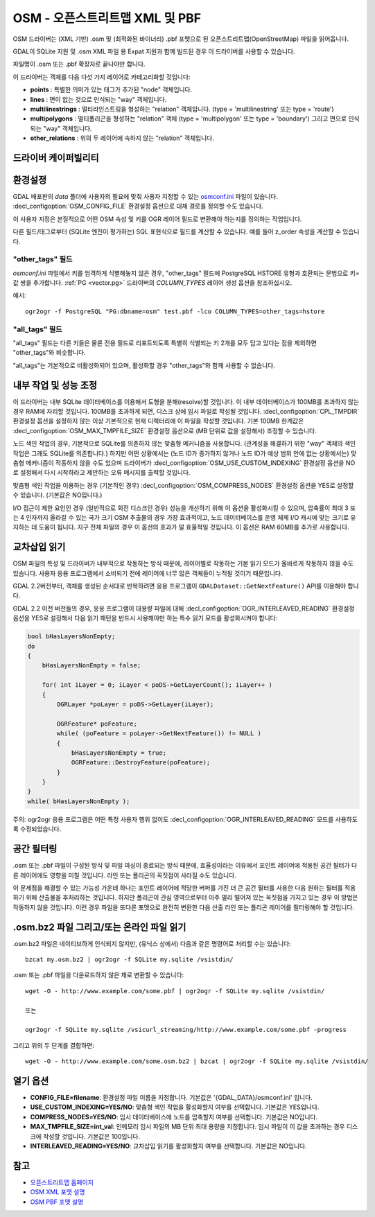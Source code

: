 .. _vector.osm:

OSM - 오픈스트리트맵 XML 및 PBF
===============================

.. shortname:: OSM

.. build_dependencies:: libsqlite3 (및 OSM XML 용 libexpat)

OSM 드라이버는 (XML 기반) .osm 및 (최적화된 바이너리) .pbf 포맷으로 된 오픈스트리트맵(OpenStreetMap) 파일을 읽어옵니다.

GDAL이 SQLite 지원 및 .osm XML 파일 용 Expat 지원과 함께 빌드된 경우 이 드라이버를 사용할 수 있습니다.

파일명이 .osm 또는 .pbf 확장자로 끝나야만 합니다.

이 드라이버는 객체를 다음 다섯 가지 레이어로 카테고리화할 것입니다:

-  **points** : 특별한 의미가 있는 태그가 추가된 "node" 객체입니다.
-  **lines** : 면이 없는 것으로 인식되는 "way" 객체입니다.
-  **multilinestrings** : 멀티라인스트링을 형성하는 "relation" 객체입니다. (type = 'multilinestring' 또는 type = 'route')
-  **multipolygons** : 멀티폴리곤을 형성하는 "relation" 객체 (type = 'multipolygon' 또는 type = 'boundary') 그리고 면으로 인식되는 "way" 객체입니다.
-  **other_relations** : 위의 두 레이어에 속하지 않는 "relation" 객체입니다.

드라이버 케이퍼빌리티
-------------------

.. supports_georeferencing::

.. supports_virtualio::

환경설정
-------------

GDAL 배포판의 *data* 폴더에 사용자의 필요에 맞춰 사용자 지정할 수 있는 `osmconf.ini <https://github.com/OSGeo/gdal/blob/master/data/osmconf.ini>`_ 파일이 있습니다. :decl_configoption:`OSM_CONFIG_FILE` 환경설정 옵션으로 대체 경로를 정의할 수도 있습니다.

이 사용자 지정은 본질적으로 어떤 OSM 속성 및 키를 OGR 레이어 필드로 변환해야 하는지를 정의하는 작업입니다.

다른 필드/태그로부터 (SQLite 엔진이 평가하는) SQL 표현식으로 필드를 계산할 수 있습니다. 예를 들어 z_order 속성을 계산할 수 있습니다.

"other_tags" 필드
~~~~~~~~~~~~~~~~~~

*osmconf.ini* 파일에서 키를 엄격하게 식별해놓지 않은 경우, "other_tags" 필드에 PostgreSQL HSTORE 유형과 호환되는 문법으로 키=값 쌍을 추가합니다. :ref:`PG <vector.pg>` 드라이버의 *COLUMN_TYPES* 레이어 생성 옵션을 참조하십시오.

예시:

::

   ogr2ogr -f PostgreSQL "PG:dbname=osm" test.pbf -lco COLUMN_TYPES=other_tags=hstore

"all_tags" 필드
~~~~~~~~~~~~~~~~

"all_tags" 필드는 다른 키들은 물론 전용 필드로 리포트되도록 특별히 식별되는 키 2개를 모두 담고 있다는 점을 제외하면 "other_tags"와 비슷합니다.

"all_tags"는 기본적으로 비활성화되어 있으며, 활성화할 경우 "other_tags"와 함께 사용할 수 없습니다.

내부 작업 및 성능 조정
-----------------------------------------

이 드라이버는 내부 SQLite 데이터베이스를 이용해서 도형을 분해(resolve)할 것입니다. 이 내부 데이터베이스가 100MB를 초과하지 않는 경우 RAM에 자리할 것입니다. 100MB를 초과하게 되면, 디스크 상에 임시 파일로 작성될 것입니다. :decl_configoption:`CPL_TMPDIR` 환경설정 옵션을 설정하지 않는 이상 기본적으로 현재 디렉터리에 이 파일을 작성할 것입니다. 기본 100MB 한계값은 :decl_configoption:`OSM_MAX_TMPFILE_SIZE` 환경설정 옵션으로 (MB 단위로 값을 설정해서) 조정할 수 있습니다.

노드 색인 작업의 경우, 기본적으로 SQLite를 의존하지 않는 맞춤형 메커니즘을 사용합니다. (관계성을 해결하기 위한 "way" 객체의 색인 작업은 그래도 SQLite를 의존합니다.) 하지만 어떤 상황에서는 (노드 ID가 증가하지 않거나 노드 ID가 예상 범위 안에 없는 상황에서는) 맞춤형 메커니즘이 작동하지 않을 수도 있으며 드라이버가 :decl_configoption:`OSM_USE_CUSTOM_INDEXING` 환경설정 옵션을 NO로 설정해서 다시 시작하라고 제안하는 오류 메시지를 출력할 것입니다.

맞춤형 색인 작업을 이용하는 경우 (기본적인 경우) :decl_configoption:`OSM_COMPRESS_NODES` 환경설정 옵션을 YES로 설정할 수 있습니다. (기본값은 NO입니다.)

I/O 접근이 제한 요인인 경우 (일반적으로 회전 디스크인 경우) 성능을 개선하기 위해 이 옵션을 활성화시킬 수 있으며, 압축률이 최대 3 또는 4 인자까지 올라갈 수 있는 국가 크기 OSM 추출물의 경우 가장 효과적이고, 노드 데이터베이스를 운영 체제 I/O 캐시에 맞는 크기로 유지하는 데 도움이 됩니다. 지구 전체 파일의 경우 이 옵션의 효과가 덜 효율적일 것입니다. 이 옵션은 RAM 60MB를 추가로 사용합니다.

교차삽입 읽기
-------------------

OSM 파일의 특성 및 드라이버가 내부적으로 작동하는 방식 때문에, 레이어별로 작동하는 기본 읽기 모드가 올바르게 작동하지 않을 수도 있습니다. 사용자 응용 프로그램에서 소비되기 전에 레이어에 너무 많은 객체들이 누적될 것이기 때문입니다.

GDAL 2.2버전부터, 객체를 생성된 순서대로 반복하려면 응용 프로그램이 ``GDALDataset::GetNextFeature()`` API를 이용해야 합니다.

GDAL 2.2 이전 버전들의 경우, 응용 프로그램이 대용량 파일에 대해 :decl_configoption:`OGR_INTERLEAVED_READING` 환경설정 옵션을 YES로 설정해서 다음 읽기 패턴을 반드시 사용해야만 하는 특수 읽기 모드를 활성화시켜야 합니다:

.. code-block:: cpp

       bool bHasLayersNonEmpty;
       do
       {
           bHasLayersNonEmpty = false;

           for( int iLayer = 0; iLayer < poDS->GetLayerCount(); iLayer++ )
           {
               OGRLayer *poLayer = poDS->GetLayer(iLayer);

               OGRFeature* poFeature;
               while( (poFeature = poLayer->GetNextFeature()) != NULL )
               {
                   bHasLayersNonEmpty = true;
                   OGRFeature::DestroyFeature(poFeature);
               }
           }
       }
       while( bHasLayersNonEmpty );

주의: ogr2ogr 응용 프로그램은 어떤 특정 사용자 행위 없이도 :decl_configoption:`OGR_INTERLEAVED_READING` 모드를 사용하도록 수정되었습니다.

공간 필터링
-----------------

.osm 또는 .pbf 파일이 구성된 방식 및 파일 파싱이 종료되는 방식 때문에, 효율성이라는 이유에서 포인트 레이어에 적용된 공간 필터가 다른 레이어에도 영향을 미칠 것입니다. 라인 또는 폴리곤의 꼭짓점이 사라질 수도 있습니다.

이 문제점을 해결할 수 있는 가능성 가운데 하나는 포인트 레이어에 적당한 버퍼를 가진 더 큰 공간 필터를 사용한 다음 원하는 필터를 적용하기 위해 산출물을 후처리하는 것입니다. 하지만 폴리곤이 관심 영역으로부터 아주 멀리 떨어져 있는 꼭짓점을 가지고 있는 경우 이 방법은 작동하지 않을 것입니다. 이런 경우 파일을 또다른 포맷으로 완전히 변환한 다음 산출 라인 또는 폴리곤 레이어를 필터링해야 할 것입니다.

.osm.bz2 파일 그리고/또는 온라인 파일 읽기
------------------------------------------

.osm.bz2 파일은 네이티브하게 인식되지 않지만, (유닉스 상에서) 다음과 같은 명령어로 처리할 수는 있습니다:

::

   bzcat my.osm.bz2 | ogr2ogr -f SQLite my.sqlite /vsistdin/

.osm 또는 .pbf 파일을 다운로드하지 않은 채로 변환할 수 있습니다:

::

   wget -O - http://www.example.com/some.pbf | ogr2ogr -f SQLite my.sqlite /vsistdin/

   또는

   ogr2ogr -f SQLite my.sqlite /vsicurl_streaming/http://www.example.com/some.pbf -progress

그리고 위의 두 단계를 결합하면:

::

   wget -O - http://www.example.com/some.osm.bz2 | bzcat | ogr2ogr -f SQLite my.sqlite /vsistdin/

열기 옵션
------------

-  **CONFIG_FILE=filename**:
   환경설정 파일 이름을 지정합니다. 기본값은 '{GDAL_DATA}/osmconf.ini' 입니다.

-  **USE_CUSTOM_INDEXING=YES/NO**:
   맞춤형 색인 작업을 활성화할지 여부를 선택합니다. 기본값은 YES입니다.

-  **COMPRESS_NODES=YES/NO**:
   임시 데이터베이스에 노드를 압축할지 여부를 선택합니다. 기본값은 NO입니다.

-  **MAX_TMPFILE_SIZE=int_val**:
   인메모리 임시 파일의 MB 단위 최대 용량을 지정합니다. 임시 파일이 이 값을 초과하는 경우 디스크에 작성할 것입니다. 기본값은 100입니다.

-  **INTERLEAVED_READING=YES/NO**:
   교차삽입 읽기를 활성화할지 여부를 선택합니다. 기본값은 NO입니다.

참고
--------

-  `오픈스트리트맵 홈페이지 <http://www.openstreetmap.org/>`_
-  `OSM XML 포맷 설명 <http://wiki.openstreetmap.org/wiki/OSM_XML>`_
-  `OSM PBF 포맷 설명 <http://wiki.openstreetmap.org/wiki/PBF_Format>`_

